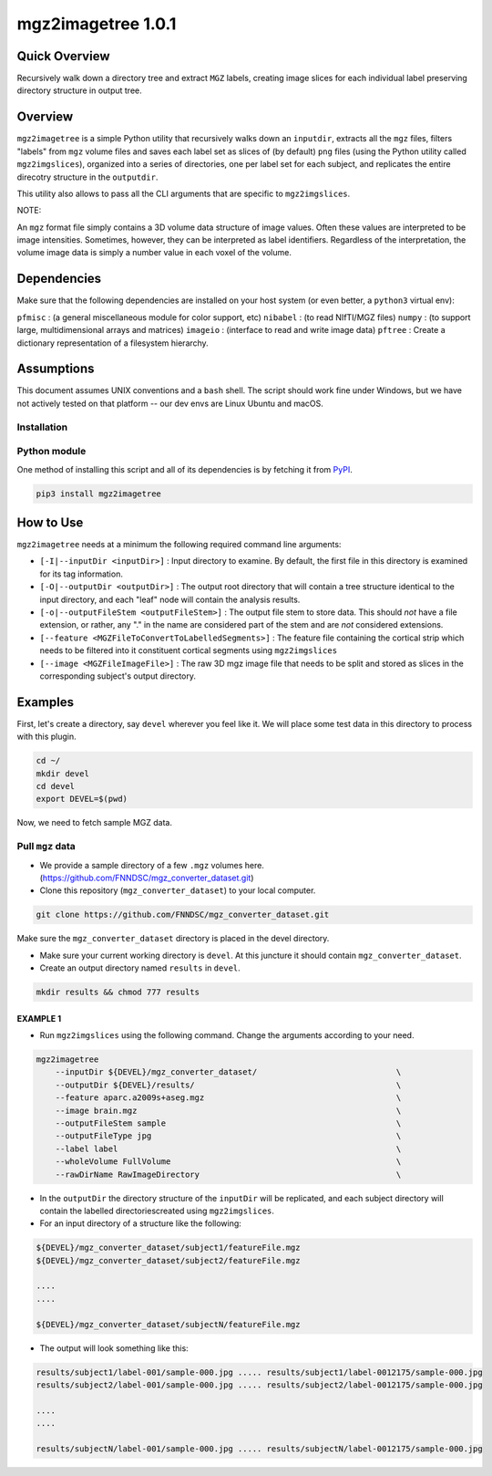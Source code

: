 mgz2imagetree 1.0.1
===================

Quick Overview 
--------------

Recursively walk down a directory tree and extract ``MGZ`` labels,
creating image slices for each individual label preserving directory structure in output tree.

Overview
--------

``mgz2imagetree`` is a simple Python utility that recursively walks down an ``inputdir``, extracts all the ``mgz`` files, filters "labels" from ``mgz`` volume files and saves each label set as slices of (by default) ``png`` files (using the Python utility called ``mgz2imgslices``), organized into a series of directories, one per label set for each subject, and replicates the entire direcotry structure in the ``outputdir``.

This utility also allows to pass all the CLI arguments that are specific to ``mgz2imgslices``.

NOTE:

An ``mgz`` format file simply contains a 3D volume data structure of image values. Often these values are interpreted to be image intensities. Sometimes, however, they can be interpreted as label identifiers. Regardless of the interpretation, the volume image data is simply a number value in each voxel of the volume.

Dependencies
------------

Make sure that the following dependencies are installed on your host system (or even better, a ``python3`` virtual env):

``pfmisc`` : (a general miscellaneous module for color support, etc)
``nibabel`` : (to read NIfTI/MGZ files)
``numpy`` : (to support large, multidimensional arrays and matrices)
``imageio`` : (interface to read and write image data)
``pftree`` : Create a dictionary representation of a filesystem hierarchy.

Assumptions
-----------

This document assumes UNIX conventions and a ``bash`` shell. The script should work fine under Windows, but we have not actively tested on that platform -- our dev envs are Linux Ubuntu and macOS.

Installation
~~~~~~~~~~~~

Python module
~~~~~~~~~~~~~

One method of installing this script and all of its dependencies is by fetching it from `PyPI <https://pypi.org/project/mgz2imagetree/>`_.

.. code:: bash

        pip3 install mgz2imagetree

How to Use
----------

``mgz2imagetree`` needs at a minimum the following required command line arguments:

- ``[-I|--inputDir <inputDir>]`` : Input directory to examine. By default, the first file in this directory is examined for its tag information.

- ``[-O|--outputDir <outputDir>]`` : The output root directory that will contain a tree structure identical to the input directory, and each "leaf" node will contain the analysis results.

- ``[-o|--outputFileStem <outputFileStem>]`` : The output file stem to store data. This should *not* have a file extension, or rather, any "." in the name are considered part of the stem and are *not* considered extensions. 

- ``[--feature <MGZFileToConvertToLabelledSegments>]`` : The feature file containing the cortical strip which needs to be filtered into it constituent cortical segments using ``mgz2imgslices``

- ``[--image <MGZFileImageFile>]`` : The raw 3D mgz image file that needs to be split and stored as slices in the corresponding subject's output directory.

Examples
--------

First, let's create a directory, say ``devel`` wherever you feel like it. We will place some test data in this directory to process with this plugin.

.. code:: bash

    cd ~/
    mkdir devel
    cd devel
    export DEVEL=$(pwd)

Now, we need to fetch sample MGZ data.

Pull ``mgz`` data
~~~~~~~~~~~~~~~~~

- We provide a sample directory of a few ``.mgz`` volumes here. (https://github.com/FNNDSC/mgz_converter_dataset.git)

- Clone this repository (``mgz_converter_dataset``) to your local computer.

.. code:: bash

    git clone https://github.com/FNNDSC/mgz_converter_dataset.git

Make sure the ``mgz_converter_dataset`` directory is placed in the devel directory.

- Make sure your current working directory is ``devel``. At this juncture it should contain ``mgz_converter_dataset``.

- Create an output directory named ``results`` in ``devel``.

.. code:: bash

    mkdir results && chmod 777 results

EXAMPLE 1
^^^^^^^^^

- Run ``mgz2imgslices`` using the following command. Change the arguments according to your need.

.. code:: bash

    mgz2imagetree
        --inputDir ${DEVEL}/mgz_converter_dataset/                             \            
        --outputDir ${DEVEL}/results/                                          \ 
        --feature aparc.a2009s+aseg.mgz                                        \
        --image brain.mgz                                                      \
        --outputFileStem sample                                                \
        --outputFileType jpg                                                   \
        --label label                                                          \
        --wholeVolume FullVolume                                               \
        --rawDirName RawImageDirectory                                         \
        
- In the ``outputDir`` the directory structure of the ``inputDir`` will be replicated, and each subject directory will contain the labelled directoriescreated using ``mgz2imgslices``.

- For an input directory of a structure like the following:

.. code:: bash

        ${DEVEL}/mgz_converter_dataset/subject1/featureFile.mgz 
        ${DEVEL}/mgz_converter_dataset/subject2/featureFile.mgz    

        ....
        ....

        ${DEVEL}/mgz_converter_dataset/subjectN/featureFile.mgz

- The output will look something like this:

.. code:: bash

    
        results/subject1/label-001/sample-000.jpg ..... results/subject1/label-0012175/sample-000.jpg
        results/subject2/label-001/sample-000.jpg ..... results/subject2/label-0012175/sample-000.jpg

        ....
        ....

        results/subjectN/label-001/sample-000.jpg ..... results/subjectN/label-0012175/sample-000.jpg